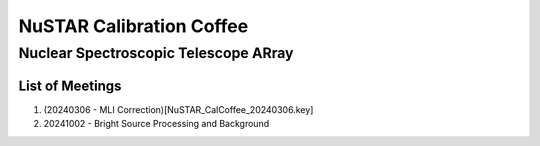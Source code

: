 NuSTAR Calibration Coffee
===========================

~~~~~~~~~~~~~~~~~~~~~~~~~~~~~~~~~~~~~~~
Nuclear Spectroscopic Telescope ARray
~~~~~~~~~~~~~~~~~~~~~~~~~~~~~~~~~~~~~~~

.. image:: https://www.nustar.caltech.edu/system/avm_image_sqls/binaries/26/page/nustar_artistconcept_2.jpg?1393022433
    :target: http://www.nustar.caltech.edu
    :alt: NuSTAR

List of Meetings
-----------------


1. (20240306 - MLI Correction)[NuSTAR_CalCoffee_20240306.key]
2. 20241002 - Bright Source Processing and Background
